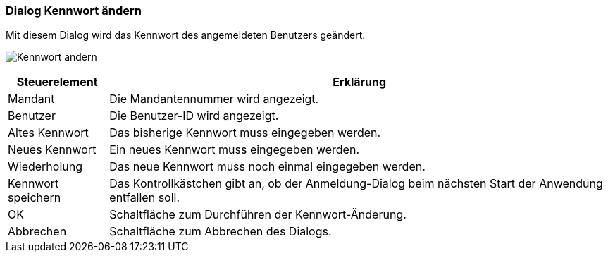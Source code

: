 anchor:AM100[Kennwort ändern]

=== Dialog Kennwort ändern

Mit diesem Dialog wird das Kennwort des angemeldeten Benutzers geändert.

image:AM100.png[Kennwort ändern]

[width="100%",cols="<1,<5",frame="all",options="header"]
|==========================
|Steuerelement|Erklärung
|Mandant      |Die Mandantennummer wird angezeigt.
|Benutzer     |Die Benutzer-ID wird angezeigt.
|Altes Kennwort|Das bisherige Kennwort muss eingegeben werden.
|Neues Kennwort|Ein neues Kennwort muss eingegeben werden.
|Wiederholung |Das neue Kennwort muss noch einmal eingegeben werden.
|Kennwort speichern|Das Kontrollkästchen gibt an, ob der Anmeldung-Dialog beim nächsten Start der Anwendung entfallen soll.
|OK           |Schaltfläche zum Durchführen der Kennwort-Änderung.
|Abbrechen    |Schaltfläche zum Abbrechen des Dialogs.
|==========================
